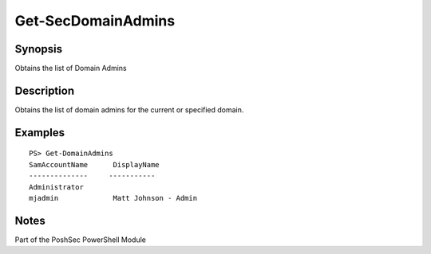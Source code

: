 Get-SecDomainAdmins
================

Synopsis
--------

Obtains the list of Domain Admins

Description
-----------

Obtains the list of domain admins for the current or specified domain.

Examples
--------
::

    PS> Get-DomainAdmins
    SamAccountName      DisplayName
    --------------     -----------
    Administrator       
    mjadmin             Matt Johnson - Admin

Notes
-----
Part of the PoshSec PowerShell Module